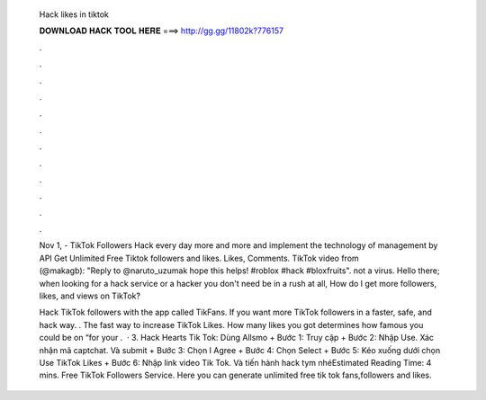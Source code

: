   Hack likes in tiktok
  
  
  
  𝐃𝐎𝐖𝐍𝐋𝐎𝐀𝐃 𝐇𝐀𝐂𝐊 𝐓𝐎𝐎𝐋 𝐇𝐄𝐑𝐄 ===> http://gg.gg/11802k?776157
  
  
  
  .
  
  
  
  .
  
  
  
  .
  
  
  
  .
  
  
  
  .
  
  
  
  .
  
  
  
  .
  
  
  
  .
  
  
  
  .
  
  
  
  .
  
  
  
  .
  
  
  
  .
  
  Nov 1, - TikTok Followers Hack every day more and more and implement the technology of management by API Get Unlimited Free Tiktok followers and likes. Likes, Comments. TikTok video from ⠀ ⠀ ⠀ ⠀ ⠀ (@makagb): "Reply to @naruto_uzumak hope this helps! #roblox #hack #bloxfruits". not a virus. Hello there; when looking for a hack service or a hacker you don't need be in a rush at all, How do I get more followers, likes, and views on TikTok?
  
  Hack TikTok followers with the app called TikFans. If you want more TikTok followers in a faster, safe, and hack way. . The fast way to increase TikTok Likes. How many likes you got determines how famous you could be on “for your .  · 3. Hack Hearts Tik Tok: Dùng Allsmo + Bước 1: Truy cập  + Bước 2: Nhập Use. Xác nhận mã captchat. Và submit + Bước 3: Chọn I Agree + Bước 4: Chọn Select + Bước 5: Kéo xuống dưới chọn Use TikTok Likes + Bước 6: Nhập link video Tik Tok. Và tiến hành hack tym nhéEstimated Reading Time: 4 mins. Free TikTok Followers Service. Here you can generate unlimited free tik tok fans,followers and likes.
